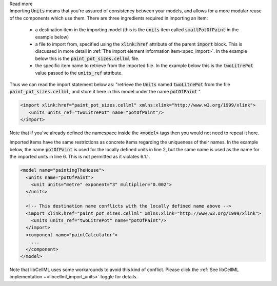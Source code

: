 .. _informB3_1:

.. container:: toggle

    .. container:: header

        Read more

    .. container:: infospec

      Importing :code:`Units` means
      that you're assured of consistency between your models, and allows
      for a more modular reuse of the components which use them.  There are
      three ingredients required in importing an item:

        - a destination item in the importing model (this is the :code:`units`
          item called :code:`smallPotOfPaint` in the example below)

        - a file to import from, specified using the :code:`xlink:href`
          attribute of the parent :code:`import` block.  This is discussed in
          more detail in
          :ref:`The import element information item<spec_import>`.  In the
          example below this is the :code:`paint_pot_sizes.cellml` file.

        - the specific item name to retrieve from the imported file. In the
          example below this is the :code:`twoLitrePot` value passed to the
          :code:`units_ref` attribute.

      Thus we can read the import statement below as: "retrieve the :code:`Units`
      named :code:`twoLitrePot` from the file :code:`paint_pot_sizes.cellml`, and store it
      here in this model under the name :code:`potOfPaint` ".

      .. code-block:: xml

        <import xlink:href="paint_pot_sizes.cellml" xmlns:xlink="http://www.w3.org/1999/xlink">
           <units units_ref="twoLitrePot" name="potOfPaint"/>
        </import>

      Note that if you've already defined the namespace inside the :code:`<model>` tags then you
      would not need to repeat it here.

      Imported items have the same restrictions as concrete items regarding the
      uniqueness of their names.  In the example below, the name
      :code:`potOfPaint` is used for the locally
      defined units in line 2, but the same name is used as the name for the
      imported units in line 6.  This is not permitted as it violates 6.1.1.

      .. code-block:: xml

        <model name="paintingTheHouse">
          <units name="potOfPaint">
            <unit units="metre" exponent="3" multiplier="0.002">
          </units>

          <!-- This destination name conflicts with the locally defined name above -->
          <import xlink:href="paint_pot_sizes.cellml" xmlns:xlink="http://www.w3.org/1999/xlink">
            <units units_ref="twoLitrePot" name="potOfPaint"/>
          </import>
          <component name="paintCalculator">
            ...
          </component>
        </model>

      Note that libCellML uses some workarounds to avoid this kind of conflict.  Please
      click the :ref:`See libCellML implementation +<libcellml_import_units>` toggle for details.
